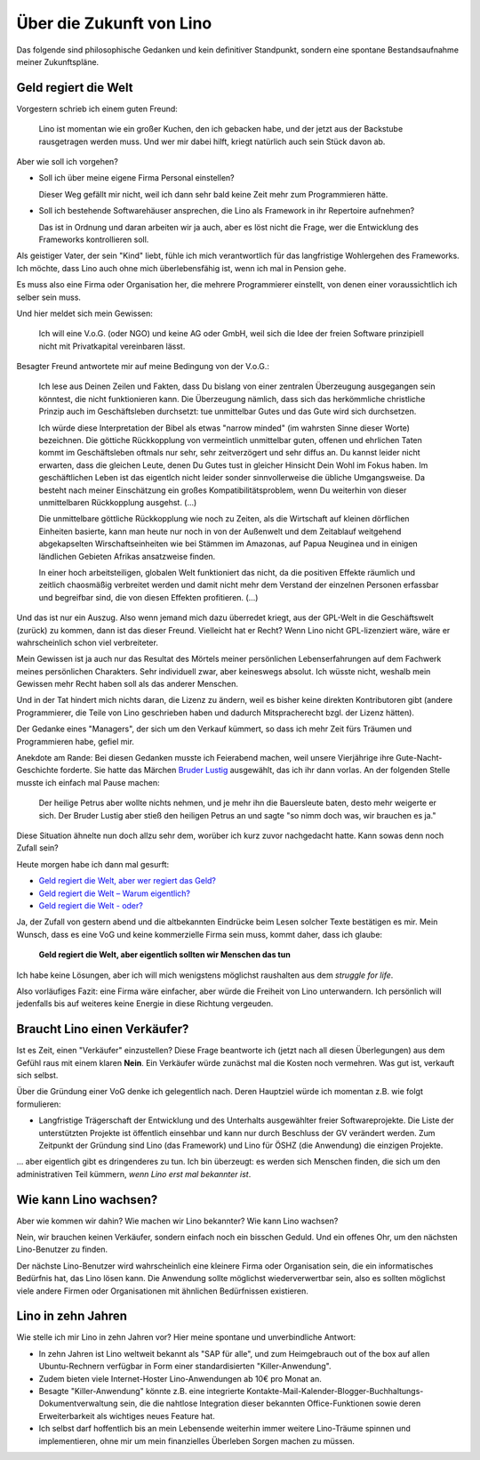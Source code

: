 =========================
Über die Zukunft von Lino
=========================

Das folgende sind philosophische Gedanken
und kein definitiver Standpunkt, sondern eine spontane 
Bestandsaufnahme meiner Zukunftspläne. 

Geld regiert die Welt
---------------------

Vorgestern schrieb ich einem guten Freund:

  Lino ist momentan wie ein großer Kuchen, den ich gebacken habe, 
  und der jetzt aus der Backstube rausgetragen werden muss. 
  Und wer mir dabei hilft, kriegt natürlich auch sein Stück davon ab.
  
Aber wie soll ich vorgehen?

- Soll ich über meine eigene Firma Personal einstellen?

  Dieser Weg gefällt mir nicht, weil ich dann sehr bald keine Zeit 
  mehr zum Programmieren hätte.
  
- Soll ich bestehende Softwarehäuser ansprechen, die Lino als
  Framework in ihr Repertoire aufnehmen?
  
  Das ist in Ordnung und daran arbeiten wir ja auch, aber 
  es löst nicht die Frage, wer die Entwicklung des Frameworks 
  kontrollieren soll.
    
Als geistiger Vater, der sein "Kind" liebt, fühle ich mich 
verantwortlich für das langfristige Wohlergehen des Frameworks.
Ich möchte, dass Lino auch ohne mich überlebensfähig ist,
wenn ich mal in Pension gehe.

Es muss also eine Firma oder Organisation her, 
die mehrere Programmierer einstellt, 
von denen einer voraussichtlich ich selber sein muss.

Und hier meldet sich mein Gewissen:
  
  Ich will eine V.o.G. (oder NGO) und keine AG oder GmbH, weil 
  sich die Idee der freien Software prinzipiell nicht mit 
  Privatkapital vereinbaren lässt.    

Besagter Freund antwortete mir auf meine Bedingung von der V.o.G.:

  Ich lese aus Deinen Zeilen und Fakten, dass Du bislang von einer zentralen Überzeugung ausgegangen sein könntest, die nicht funktionieren kann. 
  Die Überzeugung nämlich, dass sich das herkömmliche christliche 
  Prinzip auch im Geschäftsleben durchsetzt: tue unmittelbar Gutes und das Gute 
  wird sich durchsetzen. 

  Ich würde diese Interpretation der Bibel als etwas "narrow minded" (im wahrsten Sinne dieser Worte) bezeichnen. Die göttiche Rückkopplung von vermeintlich unmittelbar guten, offenen und ehrlichen Taten kommt im Geschäftsleben oftmals nur sehr, sehr zeitverzögert und sehr diffus an. Du kannst leider nicht erwarten, dass die gleichen Leute, denen Du Gutes tust in gleicher Hinsicht Dein Wohl im Fokus haben. Im geschäftlichen Leben ist das eigentlch nicht leider sonder sinnvollerweise die übliche Umgangsweise. Da besteht nach meiner Einschätzung ein großes Kompatibilitätsproblem, wenn Du weiterhin von dieser unmittelbaren Rückkopplung ausgehst. (...)
  
  Die unmittelbare göttliche Rückkopplung wie noch zu Zeiten, als die Wirtschaft auf kleinen dörflichen Einheiten basierte,  kann man heute nur noch in von der Außenwelt und dem Zeitablauf weitgehend abgekapselten Wirschaftseinheiten wie bei Stämmen im Amazonas, auf Papua Neuginea und in einigen ländlichen Gebieten Afrikas ansatzweise finden.

  In einer hoch arbeitsteiligen, globalen Welt funktioniert das nicht, da die positiven Effekte räumlich und zeitlich chaosmäßig verbreitet werden und damit nicht mehr dem Verstand der einzelnen Personen erfassbar und begreifbar sind, die von diesen Effekten profitieren. (...)
  
Und das ist nur ein Auszug.
Also wenn jemand mich dazu überredet kriegt, 
aus der GPL-Welt in die Geschäftswelt (zurück) 
zu kommen, dann ist das dieser Freund.
Vielleicht hat er Recht?
Wenn Lino nicht GPL-lizenziert wäre, 
wäre er wahrscheinlich schon viel verbreiteter.

Mein Gewissen ist ja auch nur das Resultat des Mörtels 
meiner persönlichen Lebenserfahrungen auf dem Fachwerk 
meines persönlichen Charakters. 
Sehr individuell zwar, aber keineswegs absolut.
Ich wüsste nicht, weshalb mein Gewissen mehr Recht haben 
soll als das anderer Menschen.

Und in der Tat hindert mich nichts daran, die Lizenz zu ändern, 
weil es bisher keine direkten Kontributoren gibt 
(andere Programmierer, die Teile von Lino geschrieben 
haben und dadurch Mitspracherecht bzgl. der Lizenz hätten).

Der Gedanke eines "Managers", der sich um den Verkauf kümmert, 
so dass ich mehr Zeit fürs Träumen und Programmieren habe, 
gefiel mir.

Anekdote am Rande: Bei diesen Gedanken musste ich Feierabend 
machen, weil unsere Vierjährige ihre Gute-Nacht-Geschichte forderte. 
Sie hatte das Märchen 
`Bruder Lustig 
<http://www.hekaya.de/txt.hx/bruder-lustig--maerchen--grimm_khm_81>`_
ausgewählt, das ich ihr dann vorlas.
An der folgenden Stelle musste ich einfach mal Pause machen:

  Der heilige Petrus aber wollte nichts nehmen, und je mehr 
  ihn die Bauersleute baten, desto mehr weigerte er sich. 
  Der Bruder Lustig aber stieß den heiligen Petrus an und sagte 
  "so nimm doch was, wir brauchen es ja."
  
Diese Situation ähnelte nun doch allzu sehr dem, 
worüber ich kurz zuvor nachgedacht hatte.
Kann sowas denn noch Zufall sein?

Heute morgen habe ich dann mal gesurft:

- `Geld regiert die Welt, aber wer regiert das Geld? <http://www.theintelligence.de/index.php/wirtschaft/finanzen/2599-geld-regiert-die-welt-aber-wer-regiert-das-geld.html>`__

- `Geld regiert die Welt – Warum eigentlich?
  <http://www.subhash.at/freigeld/geldregiert.html>`__
  
- `Geld regiert die Welt - oder?
  <http://www.weltinderschule.uni-bremen.de/geld_1.htm>`_
  
Ja, der Zufall von gestern abend und die altbekannten Eindrücke 
beim Lesen solcher Texte bestätigen es mir. 
Mein Wunsch, dass es eine VoG und keine kommerzielle Firma 
sein muss, kommt daher, dass ich glaube:

  **Geld regiert die Welt, 
  aber eigentlich sollten wir Menschen das tun**

Ich habe keine Lösungen, aber ich will mich wenigstens möglichst 
raushalten aus dem *struggle for life*.

Also vorläufiges Fazit: eine Firma wäre einfacher, 
aber würde die Freiheit von Lino unterwandern.
Ich persönlich will jedenfalls bis auf weiteres 
keine Energie in diese Richtung vergeuden.

Braucht Lino einen Verkäufer?
-----------------------------

Ist es Zeit, einen "Verkäufer" einzustellen? 
Diese Frage beantworte ich (jetzt nach all diesen 
Überlegungen) aus dem Gefühl raus mit einem klaren **Nein**.
Ein Verkäufer würde zunächst mal die Kosten noch vermehren.
Was gut ist, verkauft sich selbst.

Über die Gründung einer VoG denke ich gelegentlich nach. 
Deren Hauptziel würde ich momentan z.B. wie folgt formulieren:

- Langfristige Trägerschaft der Entwicklung und 
  des Unterhalts ausgewählter freier Softwareprojekte.
  Die Liste der unterstützten Projekte ist öffentlich einsehbar
  und kann nur durch Beschluss der GV verändert werden.
  Zum Zeitpunkt der Gründung sind Lino (das Framework) 
  und Lino für ÖSHZ (die Anwendung) die einzigen Projekte.

... aber eigentlich gibt es dringenderes zu tun.
Ich bin überzeugt: es werden sich Menschen finden, 
die sich um den administrativen Teil kümmern, 
*wenn Lino erst mal bekannter ist*.


Wie kann Lino wachsen?
----------------------

Aber wie kommen wir dahin? 
Wie machen wir Lino bekannter? Wie kann Lino wachsen?

Nein, wir brauchen keinen Verkäufer, sondern 
einfach noch ein bisschen Geduld.
Und ein offenes Ohr, um den nächsten Lino-Benutzer zu finden.

Der nächste Lino-Benutzer wird wahrscheinlich eine 
kleinere Firma oder Organisation sein, 
die ein informatisches Bedürfnis hat, das Lino lösen kann.
Die Anwendung sollte möglichst wiederverwertbar sein, 
also es sollten möglichst viele andere 
Firmen oder Organisationen mit ähnlichen Bedürfnissen existieren.

Lino in zehn Jahren
-------------------

Wie stelle ich mir Lino in zehn Jahren vor?
Hier meine spontane und unverbindliche Antwort:

- In zehn Jahren ist Lino weltweit bekannt
  als "SAP für alle", und zum Heimgebrauch 
  out of the box 
  auf allen Ubuntu-Rechnern verfügbar
  in Form einer standardisierten "Killer-Anwendung".

- Zudem bieten viele Internet-Hoster 
  Lino-Anwendungen ab 10€ pro Monat an.

- Besagte "Killer-Anwendung" könnte z.B. eine integrierte 
  Kontakte-Mail-Kalender-Blogger-Buchhaltungs-Dokumentverwaltung 
  sein, die die nahtlose Integration dieser bekannten Office-Funktionen 
  sowie deren Erweiterbarkeit als wichtiges neues Feature hat.

- Ich selbst darf hoffentlich bis an mein Lebensende weiterhin 
  immer weitere Lino-Träume spinnen und implementieren, 
  ohne mir um mein finanzielles Überleben Sorgen machen zu müssen.

